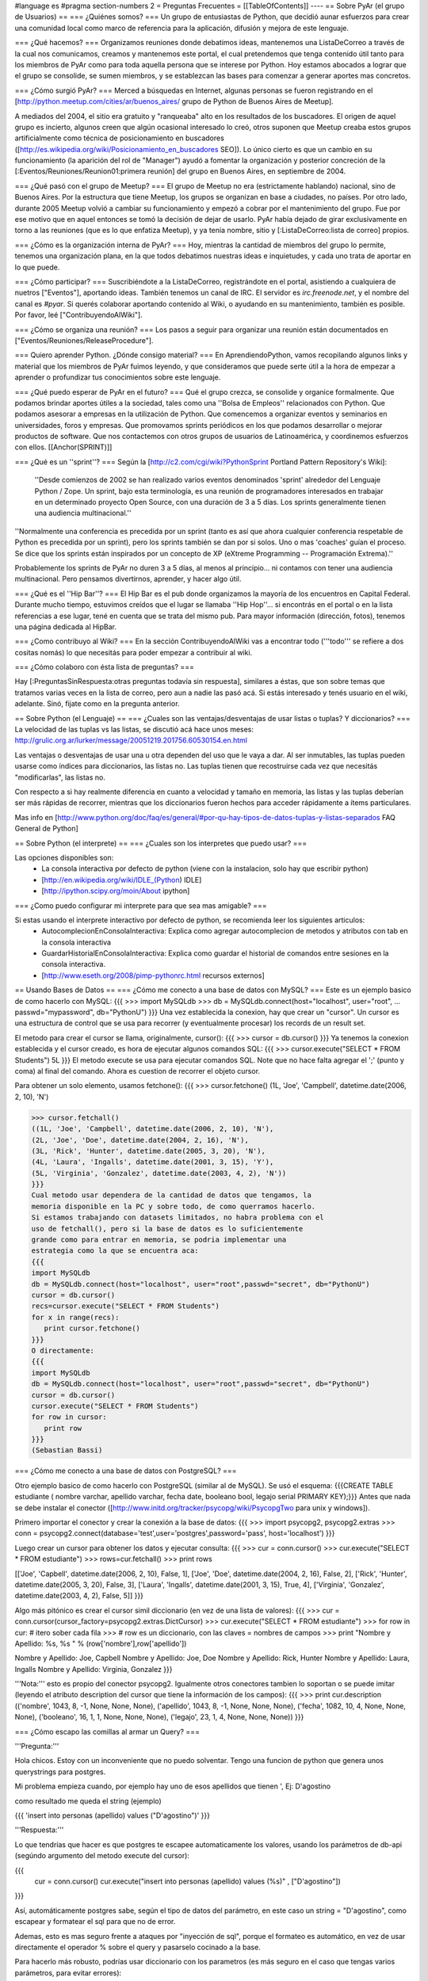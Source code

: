 #language es
#pragma section-numbers 2
= Preguntas Frecuentes =
[[TableOfContents]]
----
== Sobre PyAr (el grupo de Usuarios) ==
=== ¿Quiénes somos? ===
Un grupo de entusiastas de Python, que decidió aunar esfuerzos para crear una comunidad local como marco de referencia para la aplicación, difusión y mejora de este lenguaje.

=== ¿Qué hacemos? ===
Organizamos reuniones donde debatimos ideas, mantenemos una ListaDeCorreo a través de la cual nos comunicamos, creamos y mantenemos este portal, el cual pretendemos que tenga contenido útil tanto para los miembros de PyAr como para toda aquella persona que se interese por Python. Hoy estamos abocados a lograr que el grupo se consolide, se sumen miembros, y se establezcan las bases para comenzar a generar aportes mas concretos.

=== ¿Cómo surgió PyAr? ===
Merced a búsquedas en Internet, algunas personas se fueron registrando en el [http://python.meetup.com/cities/ar/buenos_aires/ grupo de Python de Buenos Aires de Meetup].

A mediados del 2004, el sitio era gratuito y "ranqueaba" alto en los resultados de los buscadores. El origen de aquel grupo es incierto, algunos creen que algún ocasional interesado lo creó, otros suponen que Meetup creaba estos grupos artificialmente como técnica de posicionamiento en buscadores ([http://es.wikipedia.org/wiki/Posicionamiento_en_buscadores SEO]). Lo único cierto es que un cambio en su funcionamiento (la aparición del rol de "Manager") ayudó a fomentar la organización y posterior concreción de la [:Eventos/Reuniones/Reunion01:primera reunión] del grupo en Buenos Aires, en septiembre de 2004.

=== ¿Qué pasó con el grupo de Meetup? ===
El grupo de Meetup no era (estrictamente hablando) nacional, sino de Buenos Aires. Por la estructura que tiene Meetup, los grupos se organizan en base a ciudades, no países. Por otro lado, durante 2005 Meetup volvió a cambiar su funcionamiento y empezó a cobrar por el mantenimiento del grupo. Fue por ese motivo que en aquel entonces se tomó la decisión de dejar de usarlo. PyAr había dejado de girar exclusivamente en torno a las reuniones (que es lo que enfatiza Meetup), y ya tenía nombre, sitio y [:ListaDeCorreo:lista de correo] propios.

=== ¿Cómo es la organización interna de PyAr? ===
Hoy, mientras la cantidad de miembros del grupo lo permite, tenemos una organización plana, en la que todos debatimos nuestras ideas e inquietudes, y cada uno trata de aportar en lo que puede.

=== ¿Cómo participar? ===
Suscribiéndote a la ListaDeCorreo, registrándote en el portal, asistiendo a cualquiera de nuetros ["Eventos"], aportando ideas. También tenemos un canal de IRC. El servidor es `irc.freenode.net`, y el nombre del canal es `#pyar`. Si querés colaborar aportando contenido al Wiki, o ayudando en su mantenimiento, también es posible. Por favor, leé ["ContribuyendoAlWiki"].

=== ¿Cómo se organiza una reunión? ===
Los pasos a seguir para organizar una reunión están documentados en ["Eventos/Reuniones/ReleaseProcedure"].

=== Quiero aprender Python. ¿Dónde consigo material? ===
En AprendiendoPython, vamos recopilando algunos links y material que los miembros de PyAr fuimos leyendo, y que consideramos que puede serte útil a la hora de empezar a aprender o profundizar tus conocimientos sobre este lenguaje.

=== ¿Qué puedo esperar de PyAr en el futuro? ===
Qué el grupo crezca, se consolide y organice formalmente. Que podamos brindar aportes útiles a la sociedad, tales como una ''Bolsa de Empleos'' relacionados con Python. Que podamos asesorar a empresas en la utilización de Python. Que comencemos a organizar eventos y seminarios en universidades, foros y empresas. Que promovamos sprints periódicos en los que podamos desarrollar o mejorar productos de software. Que nos contactemos con otros grupos de usuarios de Latinoamérica, y coordinemos esfuerzos con ellos. [[Anchor(SPRINT)]]

=== ¿Qué es un ''sprint''? ===
Según la [http://c2.com/cgi/wiki?PythonSprint Portland Pattern Repository's Wiki]:

 ''Desde comienzos de 2002 se han realizado varios eventos denominados 'sprint' alrededor del Lenguaje Python / Zope. Un sprint, bajo esta terminología, es una reunión de programadores interesados en trabajar en un determinado proyecto Open Source, con una duración de 3 a 5 días. Los sprints generalmente tienen una audiencia multinacional.''
''Normalmente una conferencia es precedida por un sprint (tanto es así que ahora cualquier conferencia respetable de Python es precedida por un sprint), pero los sprints también se dan por si solos. Uno o mas 'coaches' guían el proceso. Se dice que los sprints están inspirados por un concepto de XP (eXtreme Programming -- Programación Extrema).''

Probablemente los sprints de PyAr no duren 3 a 5 días, al menos al principio... ni contamos con tener una audiencia multinacional. Pero pensamos divertirnos, aprender, y hacer algo útil.

=== ¿Qué es el ''Hip Bar''? ===
El Hip Bar es el pub donde organizamos la mayoría de los encuentros en Capital Federal. Durante mucho tiempo, estuvimos creídos que el lugar se llamaba ''Hip Hop''... si encontrás en el portal o en la lista referencias a ese lugar, tené en cuenta que se trata del mismo pub. Para mayor información (dirección, fotos), tenemos una página dedicada al HipBar.

=== ¿Como contribuyo al Wiki? ===
En la sección ContribuyendoAlWiki vas a encontrar todo ('''todo''' se refiere a dos cositas nomás) lo que necesitás para poder empezar a contribuir al wiki.

=== ¿Cómo colaboro con ésta lista de preguntas? ===

Hay [:PreguntasSinRespuesta:otras preguntas todavía sin respuesta], similares a éstas, que son sobre temas que tratamos varias veces en la lista de correo, pero aun a nadie las pasó acá. Si estás interesado y tenés usuario en el wiki, adelante. Sinó, fijate como en la pregunta anterior.

== Sobre Python (el Lenguaje) ==
=== ¿Cuales son las ventajas/desventajas de usar listas o tuplas? Y diccionarios? ===
La velocidad de las tuplas vs las listas, se discutió acá hace unos meses: http://grulic.org.ar/lurker/message/20051219.201756.60530154.en.html

Las ventajas o desventajas de usar una u otra dependen del uso que le vaya a dar. Al ser inmutables, las tuplas pueden usarse como índices para diccionarios, las listas no. Las tuplas tienen que recostruirse cada vez que necesitás "modificarlas", las listas no.

Con respecto a si hay realmente diferencia en cuanto a velocidad y tamaño en memoria, las listas y las tuplas deberían ser más rápidas de recorrer, mientras que los diccionarios fueron hechos para acceder rápidamente a ítems particulares.

Mas info en [http://www.python.org/doc/faq/es/general/#por-qu-hay-tipos-de-datos-tuplas-y-listas-separados FAQ General de Python]

== Sobre Python (el interprete) ==
=== ¿Cuales son los interpretes que puedo usar? ===

Las opciones disponibles son:
 * La consola interactiva por defecto de python (viene con la instalacion, solo hay que escribir python)
 * [http://en.wikipedia.org/wiki/IDLE_(Python) IDLE]
 * [http://ipython.scipy.org/moin/About ipython]

=== ¿Como puedo configurar mi interprete para que sea mas amigable? ===

Si estas usando el interprete interactivo por defecto de python, se recomienda leer los siguientes articulos:
 * AutocomplecionEnConsolaInteractiva: Explica como agregar autocomplecion de metodos y atributos con tab en la consola interactiva
 * GuardarHistorialEnConsolaInteractiva: Explica como guardar el historial de comandos entre sesiones en la consola interactiva.
 * [http://www.eseth.org/2008/pimp-pythonrc.html recursos externos]

== Usando Bases de Datos ==
=== ¿Cómo me conecto a una base de datos con MySQL? ===
Este es un ejemplo basico de como hacerlo con MySQL:
{{{
>>> import MySQLdb
>>> db = MySQLdb.connect(host="localhost", user="root",
... passwd="mypassword", db="PythonU")
}}}
Una vez establecida la conexion, hay que crear un "cursor". Un cursor
es una estructura de control que se usa para recorrer (y eventualmente
procesar) los records de un result set.

El metodo para crear el cursor se llama, originalmente, cursor():
{{{
>>> cursor = db.cursor()
}}}
Ya tenemos la conexion establecida y el cursor creado, es hora de
ejecutar algunos comandos SQL:
{{{
>>> cursor.execute("SELECT * FROM Students")
5L
}}}
El metodo execute se usa para ejecutar comandos SQL. Note que no hace
falta agregar el ';' (punto y coma) al final del comando. Ahora es
cuestion de recorrer el objeto cursor.

Para obtener un solo elemento, usamos fetchone():
{{{
>>> cursor.fetchone()
(1L, 'Joe', 'Campbell', datetime.date(2006, 2, 10), 'N')

>>> cursor.fetchall()
((1L, 'Joe', 'Campbell', datetime.date(2006, 2, 10), 'N'),
(2L, 'Joe', 'Doe', datetime.date(2004, 2, 16), 'N'),
(3L, 'Rick', 'Hunter', datetime.date(2005, 3, 20), 'N'),
(4L, 'Laura', 'Ingalls', datetime.date(2001, 3, 15), 'Y'),
(5L, 'Virginia', 'Gonzalez', datetime.date(2003, 4, 2), 'N'))
}}}
Cual metodo usar dependera de la cantidad de datos que tengamos, la
memoria disponible en la PC y sobre todo, de como querramos hacerlo.
Si estamos trabajando con datasets limitados, no habra problema con el
uso de fetchall(), pero si la base de datos es lo suficientemente
grande como para entrar en memoria, se podria implementar una
estrategia como la que se encuentra aca:
{{{
import MySQLdb
db = MySQLdb.connect(host="localhost", user="root",passwd="secret", db="PythonU")
cursor = db.cursor()
recs=cursor.execute("SELECT * FROM Students")
for x in range(recs):
   print cursor.fetchone()
}}}
O directamente:
{{{
import MySQLdb
db = MySQLdb.connect(host="localhost", user="root",passwd="secret", db="PythonU")
cursor = db.cursor()
cursor.execute("SELECT * FROM Students")
for row in cursor:
   print row
}}}
(Sebastian Bassi)

=== ¿Cómo me conecto a una base de datos con PostgreSQL? ===

Otro ejemplo basico de como hacerlo con PostgreSQL (similar al de MySQL). 
Se usó el esquema: {{{CREATE TABLE estudiante ( nombre varchar,  apellido varchar,  fecha date,  booleano bool,  legajo serial PRIMARY KEY);}}}
Antes que nada se debe instalar el conector ([http://www.initd.org/tracker/psycopg/wiki/PsycopgTwo para unix y windows]).


Primero importar el conector y crear la conexión a la base de datos:
{{{
>>> import psycopg2, psycopg2.extras
>>> conn = psycopg2.connect(database='test',user='postgres',password='pass', host='localhost')
}}}


Luego crear un cursor para obtener los datos y ejecutar consulta:
{{{
>>> cur = conn.cursor()
>>> cur.execute("SELECT * FROM estudiante")
>>> rows=cur.fetchall()
>>> print rows

[['Joe', 'Capbell', datetime.date(2006, 2, 10), False, 1], ['Joe', 'Doe', datetime.date(2004, 2, 16), False, 2], ['Rick', 'Hunter', datetime.date(2005, 3, 20), False, 3], ['Laura', 'Ingalls', datetime.date(2001, 3, 15), True, 4], ['Virginia', 'Gonzalez', datetime.date(2003, 4, 2), False, 5]]
}}}


Algo más pitónico es crear el cursor simil diccionario (en vez de una lista de valores):
{{{
>>> cur = conn.cursor(cursor_factory=psycopg2.extras.DictCursor)   
>>> cur.execute("SELECT * FROM estudiante")
>>> for row in cur: # itero sober cada fila
>>>    # row es un diccionario, con las claves = nombres de campos
>>>    print "Nombre y Apellido: %s, %s " % (row['nombre'],row['apellido'])
    
Nombre y Apellido: Joe, Capbell 
Nombre y Apellido: Joe, Doe 
Nombre y Apellido: Rick, Hunter 
Nombre y Apellido: Laura, Ingalls 
Nombre y Apellido: Virginia, Gonzalez 
}}}


'''Nota:''' esto es propio del conector psycopg2. Igualmente otros conectores tambien lo soportan o se puede imitar (leyendo el atributo description del cursor que tiene la información de los campos):
{{{
>>> print cur.description
(('nombre', 1043, 8, -1, None, None, None), ('apellido', 1043, 8, -1, None, None, None), ('fecha', 1082, 10, 4, None, None, None), ('booleano', 16, 1, 1, None, None, None), ('legajo', 23, 1, 4, None, None, None))
}}}


=== ¿Cómo escapo las comillas al armar un Query? ===

'''Pregunta:'''

Hola chicos. Estoy con un inconveniente que no puedo solventar.
Tengo una funcion de python que genera unos querystrings para postgres.

Mi problema empieza cuando, por ejemplo hay uno de esos apellidos que
tienen ', Ej: D'agostino

como resultado me queda el string (ejemplo)

{{{
'insert into personas (apellido) values ("D'agostino")'
}}}

'''Respuesta:'''

Lo que tendrías que hacer es que postgres te escapee automaticamente los
valores, usando los parámetros de db-api (segúndo argumento del metodo
execute del cursor):

{{{
  cur = conn.cursor()
  cur.execute("insert into personas (apellido) values (%s)" , ["D'agostino"])
}}}

Así, automáticamente postgres sabe, según el tipo de datos del parámetro, en
este caso un string = "D'agostino", como escapear y formatear el sql para
que no de error.

Ademas, esto es mas seguro frente a ataques por "inyección de sql", porque
el formateo es automático, en vez de usar directamente el operador % sobre
el query y pasarselo cocinado a la base.

Para hacerlo más robusto, podrías usar diccionario con los parametros (es
más seguro en el caso que tengas varios parámetros, para evitar errores):

{{{
  cur.execute("insert into personas (apellido) values (%(apellido)s)" , {"apellido":"D'agostino"})
}}}

''Gracias Mariano Reingart por la respuesta!'''

== Preguntas surtidas ==

=== ¿Hay alguna forma de saber la ruta (path) del archivo actual? ===

MarianoGuerra preguntó esto en este hilo: http://mx.grulic.org.ar/lurker/thread/20080719.055432.4df0ac40.es.html
Esencialmente, el problema es saber la ruta absoluta del script python que se está ejecutando

La respuesta que le dio MartinBothiry es hacer:

{{{
  os.path.abspath(os.path.dirname(__file__)) 
}}}

